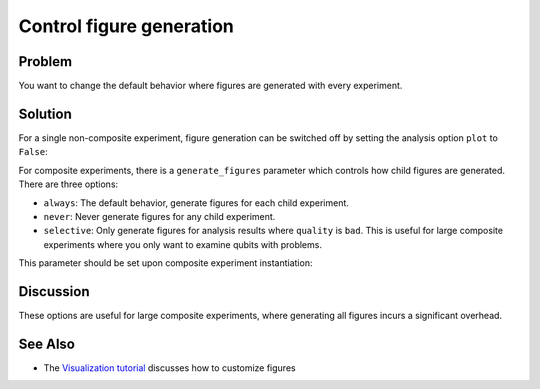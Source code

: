 Control figure generation 
=========================

Problem
-------

You want to change the default behavior where figures are generated with every experiment.

Solution
--------

For a single non-composite experiment, figure generation can be switched off by setting the analysis
option ``plot`` to ``False``:

.. jupyter-input::

    experiment.analysis.set_options(plot = False)    

For composite experiments, there is a ``generate_figures`` parameter which controls how child figures are
generated. There are three options:

- ``always``: The default behavior, generate figures for each child experiment.
- ``never``: Never generate figures for any child experiment.
- ``selective``: Only generate figures for analysis results where ``quality`` is ``bad``. This is useful
  for large composite experiments where you only want to examine qubits with problems.

This parameter should be set upon composite experiment instantiation:

.. jupyter-input::

    parallel_exp = ParallelExperiment(
        [T1(physical_qubits=(i,), delays=delays) for i in range(2)], generate_figures="selective"
    )

Discussion
----------

These options are useful for large composite experiments, where generating all figures incurs a significant
overhead.

See Also
--------

* The `Visualization tutorial <visualization.html>`_ discusses how to customize figures
